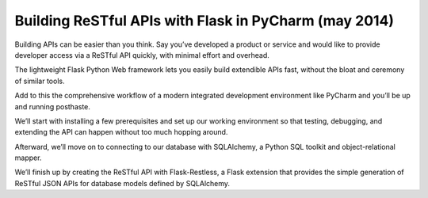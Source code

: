 
.. index::
   pair: Flask ; Sqlite
   pair: SQLAlchemy; Sqlite

.. _sqlite_pycharm_mai_2014:

========================================================
Building ReSTful APIs with Flask in PyCharm (may 2014)
========================================================


.. seealso::

   - programming.oreilly.com/2014/05/building-restful-apis-with-flask-in-pycharm.html
   - https://github.com/johnlindquist/oreilly-article
   - http://flask.pocoo.org/
   - https://flask-restless.readthedocs.org/en/latest/
   - http://pythonhosted.org/Flask-SQLAlchemy/


Building APIs can be easier than you think. Say you’ve developed a product or 
service and would like to provide developer access via a ReSTful API quickly, 
with minimal effort and overhead. 

The lightweight Flask Python Web framework lets you easily build extendible 
APIs fast, without the bloat and ceremony of similar tools. 

Add to this the comprehensive workflow of a modern integrated development 
environment like PyCharm and you’ll be up and running posthaste.

We’ll start with installing a few prerequisites and set up our working 
environment so that testing, debugging, and extending the API can happen 
without too much hopping around. 

Afterward, we’ll move on to connecting to our database with SQLAlchemy, a Python 
SQL toolkit and object-relational mapper. 

We’ll finish up by creating the ReSTful API with Flask-Restless, a Flask 
extension that provides the simple generation of ReSTful JSON APIs for database 
models defined by SQLAlchemy. 


